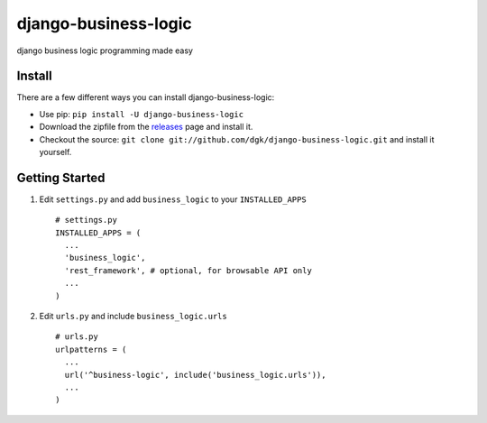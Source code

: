 django-business-logic
=====================

django business logic programming made easy

Install
-------

There are a few different ways you can install django-business-logic:

-  Use pip: ``pip install -U django-business-logic``
-  Download the zipfile from the
   `releases <https://github.com/dgk/django-business-logic/releases>`__
   page and install it.
-  Checkout the source:
   ``git clone git://github.com/dgk/django-business-logic.git`` and
   install it yourself.

Getting Started
---------------

1. Edit ``settings.py`` and add ``business_logic`` to your
   ``INSTALLED_APPS``

   ::

       # settings.py
       INSTALLED_APPS = (
         ...
         'business_logic',
         'rest_framework', # optional, for browsable API only
         ...
       )

2. Edit ``urls.py`` and include ``business_logic.urls``

   ::

       # urls.py
       urlpatterns = (
         ...
         url('^business-logic', include('business_logic.urls')),
         ...
       )


